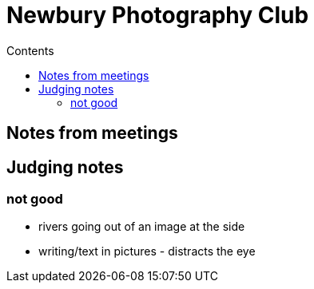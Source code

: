 :toc: left
:toclevels: 3
:toc-title: Contents

= Newbury Photography Club

== Notes from meetings

== Judging notes
=== not good
* rivers going out of an image at the side
* writing/text in pictures - distracts the eye